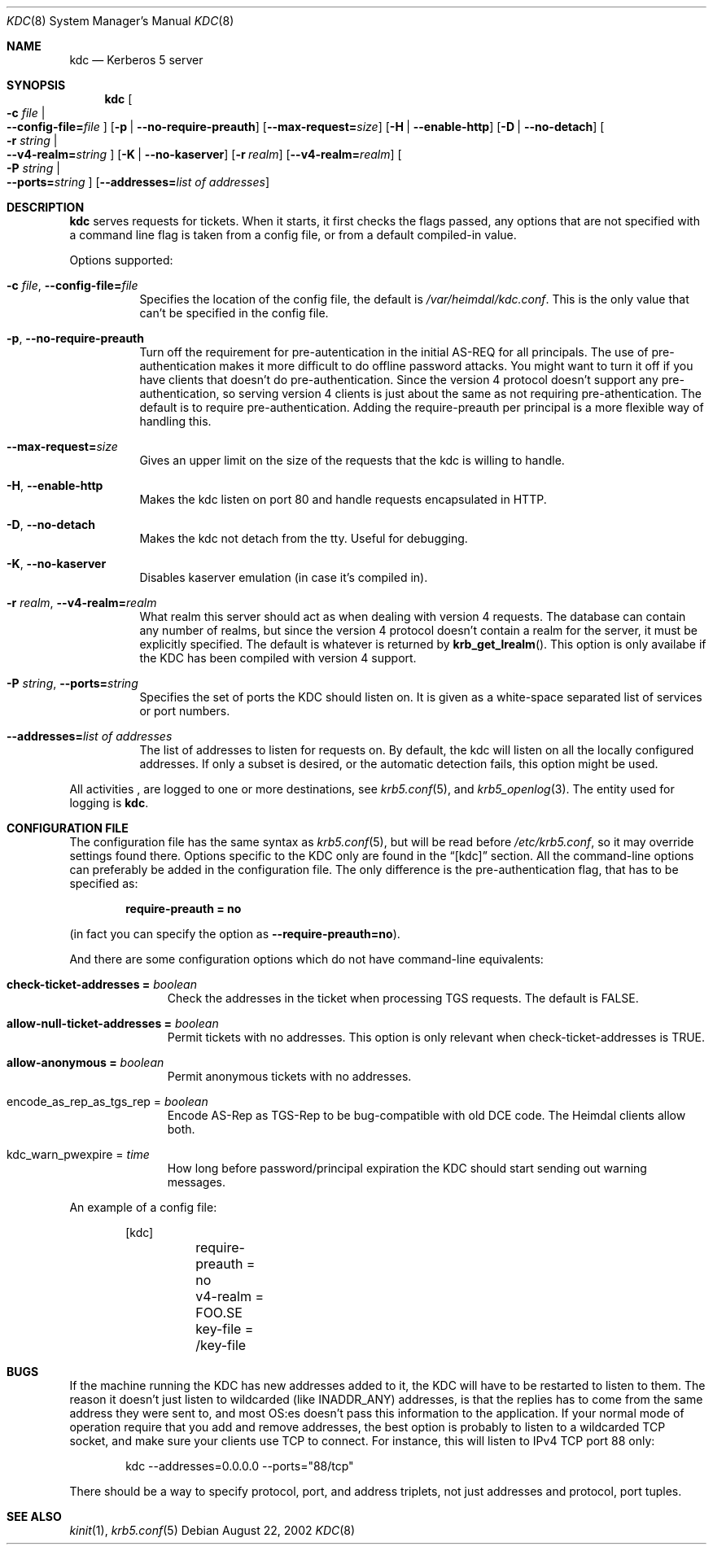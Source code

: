 .\" $Heimdal: kdc.8,v 1.17 2002/08/28 21:09:05 joda Exp $
.\" $NetBSD: kdc.8,v 1.8 2002/09/12 13:19:01 joda Exp $
.\"
.Dd August 22, 2002
.Dt KDC 8
.Os
.Sh NAME
.Nm kdc
.Nd Kerberos 5 server
.Sh SYNOPSIS
.Nm
.Oo Fl c Ar file \*(Ba Xo
.Fl -config-file= Ns Ar file
.Xc
.Oc
.Op Fl p | Fl -no-require-preauth
.Op Fl -max-request= Ns Ar size
.Op Fl H | Fl -enable-http
.Op Fl D | Fl -no-detach
.Oo Fl r Ar string \*(Ba Xo
.Fl -v4-realm= Ns Ar string
.Xc
.Oc
.Op Fl K | Fl -no-kaserver
.Op Fl r Ar realm
.Op Fl -v4-realm= Ns Ar realm
.Oo Fl P Ar string \*(Ba Xo
.Fl -ports= Ns Ar string
.Xc
.Oc
.Op Fl -addresses= Ns Ar list of addresses
.Sh DESCRIPTION
.Nm
serves requests for tickets. When it starts, it first checks the flags
passed, any options that are not specified with a command line flag is
taken from a config file, or from a default compiled-in value.
.Pp
Options supported:
.Bl -tag -width Ds
.It Xo
.Fl c Ar file ,
.Fl -config-file= Ns Ar file
.Xc
Specifies the location of the config file, the default is
.Pa /var/heimdal/kdc.conf .
This is the only value that can't be specified in the config file.
.It Xo
.Fl p ,
.Fl -no-require-preauth
.Xc
Turn off the requirement for pre-autentication in the initial AS-REQ
for all principals. The use of pre-authentication makes it more
difficult to do offline password attacks. You might want to turn it
off if you have clients that doesn't do pre-authentication. Since the
version 4 protocol doesn't support any pre-authentication, so serving
version 4 clients is just about the same as not requiring
pre-athentication. The default is to require
pre-authentication. Adding the require-preauth per principal is a more
flexible way of handling this.
.It Xo
.Fl -max-request= Ns Ar size
.Xc
Gives an upper limit on the size of the requests that the kdc is
willing to handle.
.It Xo
.Fl H ,
.Fl -enable-http
.Xc
Makes the kdc listen on port 80 and handle requests encapsulated in HTTP.
.It Xo
.Fl D ,
.Fl -no-detach
.Xc
Makes the kdc not detach from the tty.  Useful for debugging.
.It Xo
.Fl K ,
.Fl -no-kaserver
.Xc
Disables kaserver emulation (in case it's compiled in).
.It Xo
.Fl r Ar realm ,
.Fl -v4-realm= Ns Ar realm
.Xc
What realm this server should act as when dealing with version 4
requests. The database can contain any number of realms, but since the
version 4 protocol doesn't contain a realm for the server, it must be
explicitly specified. The default is whatever is returned by
.Fn krb_get_lrealm .
This option is only availabe if the KDC has been compiled with version
4 support.
.It Xo
.Fl P Ar string ,
.Fl -ports= Ns Ar string
.Xc
Specifies the set of ports the KDC should listen on.  It is given as a
white-space separated list of services or port numbers.
.It Fl -addresses= Ns Ar list of addresses
The list of addresses to listen for requests on.  By default, the kdc
will listen on all the locally configured addresses.  If only a subset
is desired, or the automatic detection fails, this option might be used.
.El
.Pp
All activities , are logged to one or more destinations, see
.Xr krb5.conf 5 ,
and
.Xr krb5_openlog 3 .
The entity used for logging is
.Nm kdc .
.Sh CONFIGURATION FILE
The configuration file has the same syntax as 
.Xr krb5.conf 5 ,
but will be read before 
.Pa /etc/krb5.conf ,
so it may override settings found there. Options specific to the KDC
only are found in the
.Dq [kdc] 
section.
All the command-line options can preferably be added in the
configuration file.  The only difference is the pre-authentication flag,
that has to be specified as:
.Pp
.Dl require-preauth = no
.Pp
(in fact you can specify the option as
.Fl -require-preauth=no ) .
.Pp
And there are some configuration options which do not have
command-line equivalents:
.Bl -tag -width "xxx" -offset indent
.It Li check-ticket-addresses = Va boolean
Check the addresses in the ticket when processing TGS requests.  The
default is FALSE.
.It Li allow-null-ticket-addresses = Va boolean
Permit tickets with no addresses.  This option is only relevant when
check-ticket-addresses is TRUE.
.It Li allow-anonymous = Va boolean
Permit anonymous tickets with no addresses.
.It encode_as_rep_as_tgs_rep = Va boolean
Encode AS-Rep as TGS-Rep to be bug-compatible with old DCE code.  The
Heimdal clients allow both.
.It kdc_warn_pwexpire = Va time
How long before password/principal expiration the KDC should start
sending out warning messages.
.El
.Pp
An example of a config file:
.Bd -literal -offset indent
[kdc]
	require-preauth = no
	v4-realm = FOO.SE
	key-file = /key-file
.Ed
.Sh BUGS
If the machine running the KDC has new addresses added to it, the KDC
will have to be restarted to listen to them. The reason it doesn't
just listen to wildcarded (like INADDR_ANY) addresses, is that the
replies has to come from the same address they were sent to, and most
OS:es doesn't pass this information to the application. If your normal
mode of operation require that you add and remove addresses, the best
option is probably to listen to a wildcarded TCP socket, and make sure
your clients use TCP to connect. For instance, this will listen to
IPv4 TCP port 88 only:
.Bd -literal -offset indent
kdc --addresses=0.0.0.0 --ports="88/tcp" 
.Ed
.Pp
There should be a way to specify protocol, port, and address triplets,
not just addresses and protocol, port tuples.
.Sh SEE ALSO
.Xr kinit 1 ,
.Xr krb5.conf 5
